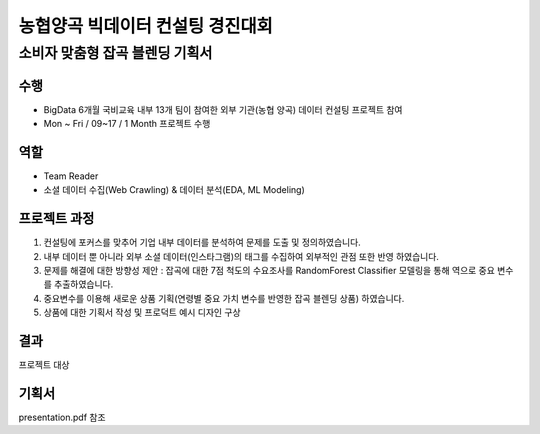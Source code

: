 .. -*- mode: rst -*-

==================================
농협양곡 빅데이터 컨설팅 경진대회 
==================================

소비자 맞춤형 잡곡 블렌딩 기획서
---------------------------------

수행
~~~~
- BigData 6개월 국비교육 내부 13개 팀이 참여한 외부 기관(농협 양곡) 데이터 컨설팅 프로젝트 참여
- Mon ~ Fri / 09~17 / 1 Month 프로젝트 수행

역할
~~~~
- Team Reader
- 소셜 데이터 수집(Web Crawling) & 데이터 분석(EDA, ML Modeling)

프로젝트 과정
~~~~~~~~~~~~~~
1. 컨설팅에 포커스를 맞추어 기업 내부 데이터를 분석하여 문제를 도출 및 정의하였습니다.
2. 내부 데이터 뿐 아니라 외부 소셜 데이터(인스타그램)의 태그를 수집하여 외부적인 관점 또한 반영 하였습니다.
3. 문제를 해결에 대한 방향성 제안 : 잡곡에 대한 7점 척도의 수요조사를 RandomForest Classifier 모델링을 통해 역으로 중요 변수를 추출하였습니다.
4. 중요변수를 이용해 새로운 상품 기획(연령별 중요 가치 변수를 반영한 잡곡 블렌딩 상품) 하였습니다. 

5. 상품에 대한 기획서 작성 및 프로덕트 예시 디자인 구상


결과
~~~~~
프로젝트 대상

기획서
~~~~~~~
presentation.pdf 참조
